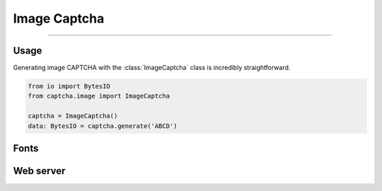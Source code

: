 Image Captcha
=============

.. rst-class:: lead

    Unleash captivating security with image CAPTCHA mastery.

----

.. module:: captcha.image
    :noindex:

Usage
-----

Generating image CAPTCHA with the :class:`ImageCaptcha` class is incredibly straightforward.


.. code-block:: python

    from io import BytesIO
    from captcha.image import ImageCaptcha

    captcha = ImageCaptcha()
    data: BytesIO = captcha.generate('ABCD')

Fonts
-----

Web server
----------
